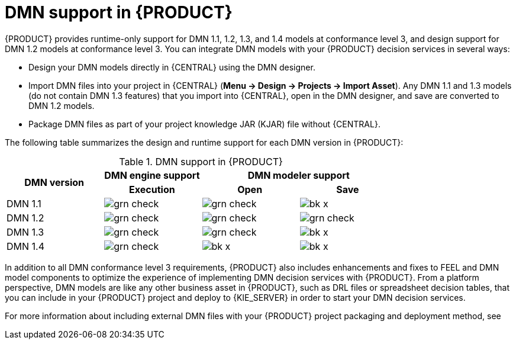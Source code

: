 [id='dmn-support-con_{context}']
= DMN support in {PRODUCT}

{PRODUCT} provides runtime-only support for DMN 1.1, 1.2, 1.3, and 1.4 models at conformance level 3, and design support for DMN 1.2 models at conformance level 3. You can integrate DMN models with your {PRODUCT} decision services in several ways:

* Design your DMN models directly in {CENTRAL} using the DMN designer.
* Import DMN files into your project in {CENTRAL} (*Menu -> Design -> Projects -> Import Asset*). Any DMN 1.1 and 1.3 models (do not contain DMN 1.3 features) that you import into {CENTRAL}, open in the DMN designer, and save are converted to DMN 1.2 models.
* Package DMN files as part of your project knowledge JAR (KJAR) file without {CENTRAL}.

The following table summarizes the design and runtime support for each DMN version in {PRODUCT}:

.DMN support in {PRODUCT}
[cols="25%,25%,25%,25%"]
|===
.2+h|DMN version
1+h|DMN engine support
2+h|DMN modeler support

h|Execution
h|Open
h|Save

|DMN 1.1
|image:BPMN2/grn_check.png[]
|image:BPMN2/grn_check.png[]
|image:BPMN2/bk_x.png[]

|DMN 1.2
|image:BPMN2/grn_check.png[]
|image:BPMN2/grn_check.png[]
|image:BPMN2/grn_check.png[]

|DMN 1.3
|image:BPMN2/grn_check.png[]
|image:BPMN2/grn_check.png[]
|image:BPMN2/bk_x.png[]

|DMN 1.4
|image:BPMN2/grn_check.png[]
|image:BPMN2/bk_x.png[]
|image:BPMN2/bk_x.png[]
|===

In addition to all DMN conformance level 3 requirements, {PRODUCT} also includes enhancements and fixes to FEEL and DMN model components to optimize the experience of implementing DMN decision services with {PRODUCT}. From a platform perspective, DMN models are like any other business asset in {PRODUCT}, such as DRL files or spreadsheet decision tables, that you can include in your {PRODUCT} project and deploy to {KIE_SERVER} in order to start your DMN decision services.

For more information about including external DMN files with your {PRODUCT} project packaging and deployment method, see
ifdef::DM,PAM[]
{URL_DEPLOYING_AND_MANAGING_SERVICES}#assembly-packaging-deploying[_{PACKAGING_DEPLOYING_PROJECT}_].
endif::[]
ifdef::DROOLS,JBPM,OP[]
<<_builddeployutilizeandrunsection>>.
endif::[]

ifdef::DM,PAM[]
You can design a new DMN decision service using a {KOGITO} microservice as an alternative for the cloud-native capabilities of DMN decision services. You can migrate your DMN service to a {KOGITO} microservice. For more information about migrating to {KOGITO} microservices, see {URL_GETTING_STARTED_KOGITO_MICROSERVICES}#assembly-migration-to-kogito-microservices[_{MIGRATION_KOGITO_SERVICES}_].
endif::[]
